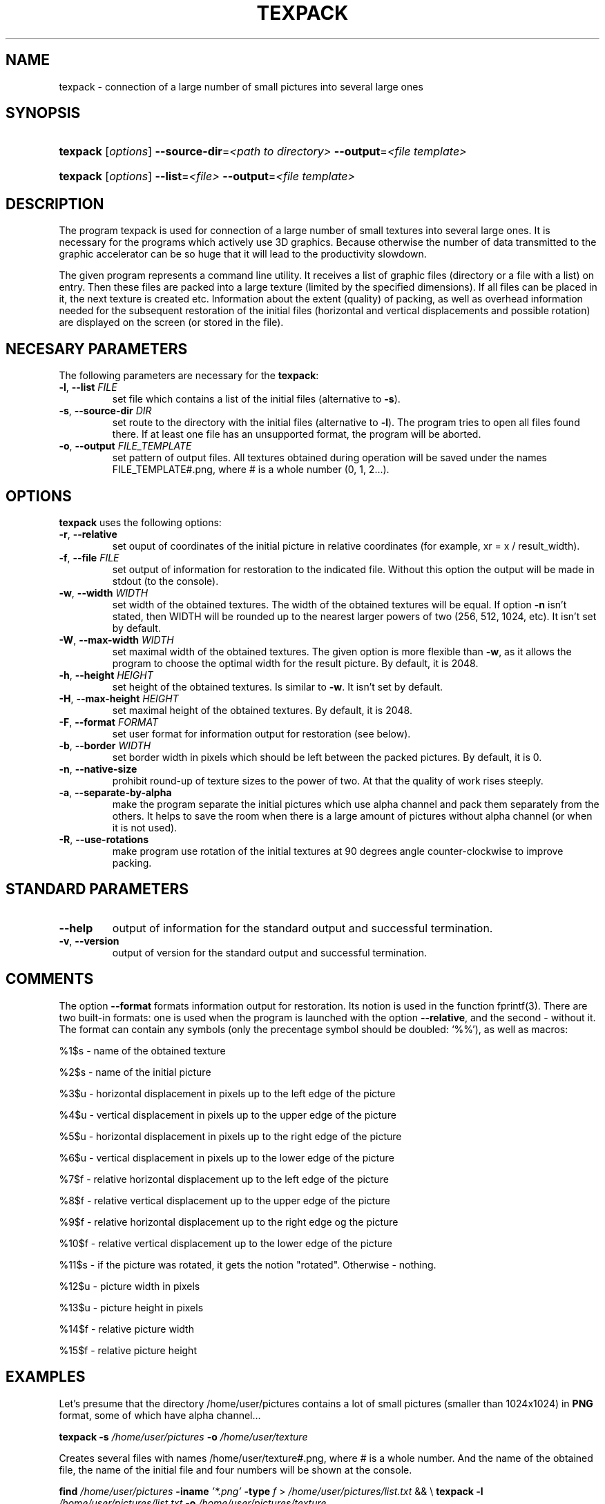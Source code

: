 .\"Generated by db2man.xsl. Don't modify this, modify the source.
.de Sh \" Subsection
.br
.if t .Sp
.ne 5
.PP
\fB\\$1\fR
.PP
..
.de Sp \" Vertical space (when we can't use .PP)
.if t .sp .5v
.if n .sp
..
.de Ip \" List item
.br
.ie \\n(.$>=3 .ne \\$3
.el .ne 3
.IP "\\$1" \\$2
..
.TH "TEXPACK" 1 "" "" ""
.SH NAME
texpack \- connection of a large number of small pictures into several large ones
.SH "SYNOPSIS"
.ad l
.hy 0
.HP 8
\fBtexpack\fR [\fIoptions\fR] \fB\-\-source\-dir\fR=\fI<path\ to\ directory>\fR \fB\-\-output\fR=\fI<file\ template>\fR
.ad
.hy
.ad l
.hy 0
.HP 8
\fBtexpack\fR [\fIoptions\fR] \fB\-\-list\fR=\fI<file>\fR\ \fB\-\-output\fR=\fI<file\ template>\fR
.ad
.hy

.SH "DESCRIPTION"

.PP
The program texpack is used for connection of a large number of small textures into several large ones\&. It is necessary for the programs which actively use 3D graphics\&. Because otherwise the number of data transmitted to the graphic accelerator can be so huge that it will lead to the productivity slowdown\&.

.PP
The given program represents a command line utility\&. It receives a list of graphic files (directory or a file with a list) on entry\&. Then these files are packed into a large texture (limited by the specified dimensions)\&. If all files can be placed in it, the next texture is created etc\&. Information about the extent (quality) of packing, as well as overhead information needed for the subsequent restoration of the initial files (horizontal and vertical displacements and possible rotation) are displayed on the screen (or stored in the file)\&.

.SH "NECESARY PARAMETERS"

.PP
The following parameters are necessary for the \fBtexpack\fR:

.TP
\fB\-l\fR, \fB\-\-list\fR \fIFILE\fR
set file which contains a list of the initial files (alternative to \fB\-s\fR)\&.

.TP
\fB\-s\fR, \fB\-\-source\-dir\fR \fIDIR\fR
set route to the directory with the initial files (alternative to \fB\-l\fR)\&. The program tries to open all files found there\&. If at least one file has an unsupported format, the program will be aborted\&.

.TP
\fB\-o\fR, \fB\-\-output\fR \fIFILE_TEMPLATE\fR
set pattern of output files\&. All textures obtained during operation will be saved under the names FILE_TEMPLATE#\&.png, where # is a whole number (0, 1, 2\&.\&.\&.)\&.

.SH "OPTIONS"

.PP
\fBtexpack\fR uses the following options:

.TP
\fB\-r\fR, \fB\-\-relative\fR
set ouput of coordinates of the initial picture in relative coordinates (for example, xr = x / result_width)\&.

.TP
\fB\-f\fR, \fB\-\-file\fR \fIFILE\fR
set output of information for restoration to the indicated file\&. Without this option the output will be made in stdout (to the console)\&.

.TP
\fB\-w\fR, \fB\-\-width\fR \fIWIDTH\fR
set width of the obtained textures\&. The width of the obtained textures will be equal\&. If option \fB\-n\fR isn't stated, then WIDTH will be rounded up to the nearest larger powers of two (256, 512, 1024, etc)\&. It isn't set by default\&.

.TP
\fB\-W\fR, \fB\-\-max\-width\fR \fIWIDTH\fR
set maximal width of the obtained textures\&. The given option is more flexible than \fB\-w\fR, as it allows the program to choose the optimal width for the result picture\&. By default, it is 2048\&.

.TP
\fB\-h\fR, \fB\-\-height\fR \fIHEIGHT\fR
set height of the obtained textures\&. Is similar to \fB\-w\fR\&. It isn't set by default\&.

.TP
\fB\-H\fR, \fB\-\-max\-height\fR \fIHEIGHT\fR
set maximal height of the obtained textures\&. By default, it is 2048\&.

.TP
\fB\-F\fR, \fB\-\-format\fR \fIFORMAT\fR
set user format for information output for restoration (see below)\&.

.TP
\fB\-b\fR, \fB\-\-border \fIWIDTH\fR\fR
set border width in pixels which should be left between the packed pictures\&. By default, it is 0\&.

.TP
\fB\-n\fR, \fB\-\-native\-size\fR
prohibit round\-up of texture sizes to the power of two\&. At that the quality of work rises steeply\&.

.TP
\fB\-a\fR, \fB\-\-separate\-by\-alpha\fR
make the program separate the initial pictures which use alpha channel and pack them separately from the others\&. It helps to save the room when there is a large amount of pictures without alpha channel (or when it is not used)\&.

.TP
\fB\-R\fR, \fB\-\-use\-rotations\fR
make program use rotation of the initial textures at 90 degrees angle counter\-clockwise to improve packing\&.

.SH "STANDARD PARAMETERS"

.TP
\fB\-\-help\fR
output of information for the standard output and successful termination\&.

.TP
\fB\-v\fR, \fB\-\-version\fR
output of version for the standard output and successful termination\&.

.SH "COMMENTS"

.PP
The option \fB\-\-format\fR formats information output for restoration\&. Its notion is used in the function fprintf(3)\&. There are two built\-in formats: one is used when the program is launched with the option \fB\-\-relative\fR, and the second \- without it\&. The format can contain any symbols (only the precentage symbol should be doubled: `%%'), as well as macros:

.PP
%1$s - name of the obtained texture

.PP
%2$s - name of the initial picture

.PP
%3$u - horizontal displacement in pixels up to the left edge of the picture

.PP
%4$u - vertical displacement in pixels up to the upper edge of the picture

.PP
%5$u - horizontal displacement in pixels up to the right edge of the picture

.PP
%6$u - vertical displacement in pixels up to the lower edge of the picture

.PP
%7$f - relative horizontal displacement up to the left edge of the picture

.PP
%8$f - relative vertical displacement up to the upper edge of the picture

.PP
%9$f - relative horizontal displacement up to the right edge og the picture

.PP
%10$f - relative vertical displacement up to the lower edge of the picture

.PP
%11$s - if the picture was rotated, it gets the notion "rotated"\&. Otherwise \- nothing\&.

.PP
%12$u - picture width in pixels

.PP
%13$u - picture height in pixels

.PP
%14$f - relative picture width

.PP
%15$f - relative picture height

.SH "EXAMPLES"

.PP
Let's presume that the directory /home/user/pictures contains a lot of small pictures (smaller than 1024x1024) in \fBPNG\fR format, some of which have alpha channel\&.\&.\&.

.PP
\fBtexpack\fR  \fB\-s\fR  \fI/home/user/pictures\fR  \fB\-o\fR  \fI/home/user/texture\fR

.PP
Creates several files with names /home/user/texture#\&.png, where # is a whole number\&. And the name of the obtained file, the name of the initial file and four numbers will be shown at the console\&.

.PP
\fBfind\fR  \fI/home/user/pictures\fR  \fB\-iname\fR  \fI'*\&.png'\fR  \fB\-type\fR  \fIf\fR > \fI/home/user/pictures/list\&.txt\fR && \\ \fBtexpack\fR  \fB\-l\fR  \fI/home/user/pictures/list\&.txt\fR  \fB\-o\fR  \fI/home/user/pictures/texture\fR

.PP
The given commands are similar in their action to the previous example except for the fact that if the directory /home/user/pictures contains files with the extension other than 'png', they won't be handled\&.

.PP
\fBtexpack\fR  \fI\fB\-s\fR\fR  \fI/home/user/pictures\fR  \fB\-o\fR  \fI/home/user/texture\fR  \fB\-W\fR  \fI1024\fR  \fB\-H\fR  \fI1024\fR

.PP
Is similar to the first example but the obtained files will have sizes no more than 1024x1024\&.

.PP
\fBtexpack\fR  \fB\-s\fR  \fI/home/user/pictures\fR  \fB\-o\fR  \fI/home/user/texture\fR  \fB\-W\fR  \fI1024\fR  \fB\-H\fR  \fI1024\fR  \fB\-a\fR  \fB\-R\fR  \fB\-r\fR

.PP
All pictures will be divided into two sets: the ones with alpha channel and the ones without it\&. Both sets will be packed separately (at first ones with alpha channel)\&. Some initial pictures will be rotated counter\-clockwise at 90 degrees angle\&. The maximal size of the obtained textures won't exceed 1024x1024\&. Relative displacements will be shown at the console as well as the word "rotated" in the rightmost column for the rotated pictures\&.

.SH "NOTES"

.PP
All relative sizes are stated according to the corresponding size of the result texture\&. For example, relative displacements across (\fIoox\fR) and down (\fIooy\fR) are counted this way: oox = ox / tex_width, ooy = oy / tex_height\&. \fIox\fR and \fIoy\fR here are the horizontal and vertical displacements in pixels and \fItex_width\fR and \fItex_height\fR \- sizes of the result texture\&.

.PP
The right and the left sides exceed the bounds of the picture\&. The following rules are true: right = left + width, bottom = top + height

.SH "EXIT VALUES"

.PP
In case of successful termination \fBtexpack\fR returns 0 on exit\&.

.SH "SEE ALSO"

.PP
\fBfprintf\fR(3)\&.

